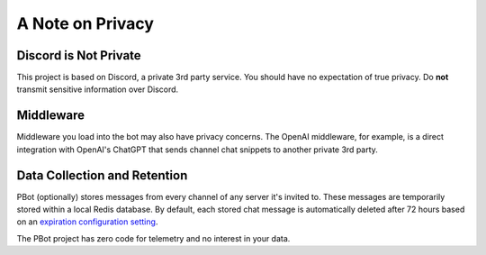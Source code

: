 A Note on Privacy
#################

==========================
Discord is Not Private
==========================

This project is based on Discord, a private 3rd party service.
You should have no expectation of true privacy.
Do **not** transmit sensitive information over Discord.

==========
Middleware
==========

Middleware you load into the bot may also have privacy concerns.
The OpenAI middleware, for example, is a direct integration with OpenAI's ChatGPT that sends channel chat snippets to another private 3rd party.

=============================
Data Collection and Retention
=============================

PBot (optionally) stores messages from every channel of any server it's invited to.
These messages are temporarily stored within a local Redis database.
By default, each stored chat message is automatically deleted after 72 hours based on an `expiration configuration setting <api_transceiver.constants.html#transceiver.constants.REDIS_MESSAGE_EXPIRE_SECONDS>`_.

The PBot project has zero code for telemetry and no interest in your data.
